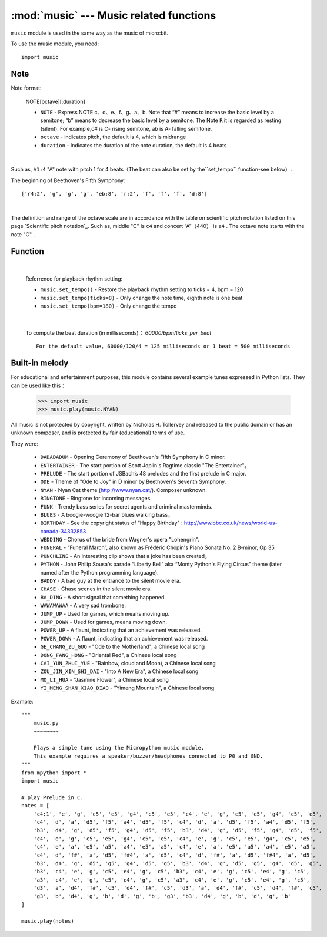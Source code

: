 .. _music.py:

.. module:: music
   :synopsis: Music related functions

:mod:`music` --- Music related functions
=======================================

``music`` module is used in the same way as the music of micro:bit.

To use the music module, you need::

    import music

Note
++++

Note format:

    NOTE[octave][:duration]

    - ``NOTE`` - Express NOTE c、d、e、f、g、a、b. Note that “#” means to increase the basic level by a semitone; “b” means to decrease the basic level by a semitone. The Note ``R`` it is regarded as resting (silent). For example,c# is C- rising semitone, ab is A- falling semitone.
    - ``octave`` - indicates pitch, the default is 4, which is midrange
    - ``duration`` - Indicates the duration of the note duration, the default is 4 beats

|

Such as, ``A1:4`` "A" note with pitch 1 for 4 beats（The beat can also be set by the``set_tempo`` function-see below）.


The beginning of Beethoven's Fifth Symphony::

    ['r4:2', 'g', 'g', 'g', 'eb:8', 'r:2', 'f', 'f', 'f', 'd:8']

|

The definition and range of the octave scale are in accordance with the table on scientific pitch notation listed on this page `Scientific pitch notation`_.  Such as, middle "C" is ``c4`` and concert “A”（440） is ``a4`` . The octave note starts with the note "C" .

.. _ Scientific tone notation: https://en.wikipedia.org/wiki/Scientific_pitch_notation#Table_of_note_frequencies


Function
++++++++

.. function:: set_tempo(ticks=4, bpm=120)

    Set the playback rhythm。
    
    - ``ticks`` - Note time, integer. The default is 4, which means the quarter note is a beat.
  
    - ``bpm`` - Beat speed, integer. Unit, bmp (beats per minute).
 
|

    Referrence for playback rhythm setting:

    * ``music.set_tempo()`` - Restore the playback rhythm setting to ticks = 4, bpm = 120
    * ``music.set_tempo(ticks=8)`` - Only change the note time, eighth note is one beat
    * ``music.set_tempo(bpm=180)`` - Only change the tempo

|

    To compute the beat duration (in milliseconds)： `60000/bpm/ticks_per_beat` ::
    
        For the default value, 60000/120/4 = 125 milliseconds or 1 beat = 500 milliseconds

.. function:: get_tempo()

    Get current velocity as an integer tuple: ``(ticks, bpm)``.

.. function:: play(music, pin=6, wait=True, loop=False)

    - ``music`` 

        - Play ``music`` with the music DSL defined above。

        - If ``music`` is a string, it should be a single note, for example ``'c1:4'``。

        - If ``music``  is specified as a list of notes (as defined in the Music DSL section above), they are played one after another to perform the melody.

    - ``pin`` he default is the P6 pin of the mPython Board

    - ``wait`` blocking: If  ``wait`` is set as ``True``, it is blocking, otherwise it is not.

    - ``loop`` ：If ``loop`` set as ``True`` ，then repeat the adjustment until stop is called (see below) or blocking call is interrupted.
   

.. function:: pitch(frequency, duration=-1, pin=Pin.P6, wait=True)

    - ``frequency``, ``duration``:Play frequency at an integer frequency given a specified number of milliseconds. For example, if the frequency is set to 440 and the length is set to 1000, then we will hear the standard A tune for one second.

        If ``duration`` is negative, the frequency will be played continuously until it is blocked or interrupted, or in the case of a background call, set or call a new frequency stop (see below).

    - ``pin`` pin=Pin.P6, the default is the P6 pin of the control board. Redefinable other pins.

        Please note that you can only play frequencies on one pin at a time.

    - ``wait`` blocking：If ``wait`` is set to ``True``,  it is blocking, otherwise it is not.


.. function:: stop()
    
   Stop all music playback on a given pin.


.. function:: reset()

    Reset the status of the following properties in the following way

        * ``ticks = 4``
        * ``bpm = 120``
        * ``duration = 4``
        * ``octave = 4``

Built-in melody
++++++++

For educational and entertainment purposes, this module contains several example tunes expressed in Python lists. They can be used like this：

    >>> import music
    >>> music.play(music.NYAN)

All music is not protected by copyright, written by Nicholas H. Tollervey and released to the public domain or has an unknown composer, and is protected by fair (educational) terms of use.

They were:

    * ``DADADADUM`` - Opening Ceremony of Beethoven's Fifth Symphony in C minor.
    * ``ENTERTAINER`` - The start portion of Scott Joplin's Ragtime classic "The Entertainer"。
    * ``PRELUDE`` - The start portion of JSBach’s 48 preludes and the first prelude in C major.
    * ``ODE`` - Theme of "Ode to Joy" in D minor by Beethoven's Seventh Symphony.
    * ``NYAN`` - Nyan Cat theme (http://www.nyan.cat/). Composer unknown.
    * ``RINGTONE`` - Ringtone for incoming messages.
    * ``FUNK`` - Trendy bass series for secret agents and criminal masterminds.
    * ``BLUES`` - A boogie-woogie 12-bar blues walking bass。
    * ``BIRTHDAY`` - See the copyright status of “Happy Birthday" : http://www.bbc.co.uk/news/world-us-canada-34332853
    * ``WEDDING`` - Chorus of the bride from Wagner's opera "Lohengrin".
    * ``FUNERAL`` -  “Funeral March”, also known as Frédéric Chopin's Piano Sonata No. 2 B-minor, Op 35.
    * ``PUNCHLINE`` - An interesting clip shows that a joke has been created。
    * ``PYTHON`` - John Philip Sousa's parade “Liberty Bell” aka “Monty Python's Flying Circus” theme (later named after the Python programming language).
    * ``BADDY`` - A bad guy at the entrance to the silent movie era.
    * ``CHASE`` - Chase scenes in the silent movie era.
    * ``BA_DING`` - A short signal that something happened.
    * ``WAWAWAWAA`` - A very sad trombone.
    * ``JUMP_UP`` - Used for games, which means moving up.
    * ``JUMP_DOWN`` - Used for games, means moving down.
    * ``POWER_UP`` - A flaunt, indicating that an achievement was released.
    * ``POWER_DOWN`` - A flaunt, indicating that an achievement was released.
    * ``GE_CHANG_ZU_GUO`` - "Ode to the Motherland", a Chinese local song
    * ``DONG_FANG_HONG`` - "Oriental Red", a Chinese local song
    * ``CAI_YUN_ZHUI_YUE`` - "Rainbow, cloud and Moon), a Chinese local song
    * ``ZOU_JIN_XIN_SHI_DAI`` - "Into A New Era", a Chinese local song
    * ``MO_LI_HUA`` - "Jasmine Flower", a Chinese local song
    * ``YI_MENG_SHAN_XIAO_DIAO`` - "Yimeng Mountain", a Chinese local song

Example::

    """
        music.py
        ~~~~~~~~

        Plays a simple tune using the Micropython music module.
        This example requires a speaker/buzzer/headphones connected to P0 and GND.
    """
    from mpython import *
    import music

    # play Prelude in C.
    notes = [
        'c4:1', 'e', 'g', 'c5', 'e5', 'g4', 'c5', 'e5', 'c4', 'e', 'g', 'c5', 'e5', 'g4', 'c5', 'e5',
        'c4', 'd', 'a', 'd5', 'f5', 'a4', 'd5', 'f5', 'c4', 'd', 'a', 'd5', 'f5', 'a4', 'd5', 'f5',
        'b3', 'd4', 'g', 'd5', 'f5', 'g4', 'd5', 'f5', 'b3', 'd4', 'g', 'd5', 'f5', 'g4', 'd5', 'f5',
        'c4', 'e', 'g', 'c5', 'e5', 'g4', 'c5', 'e5', 'c4', 'e', 'g', 'c5', 'e5', 'g4', 'c5', 'e5',
        'c4', 'e', 'a', 'e5', 'a5', 'a4', 'e5', 'a5', 'c4', 'e', 'a', 'e5', 'a5', 'a4', 'e5', 'a5',
        'c4', 'd', 'f#', 'a', 'd5', 'f#4', 'a', 'd5', 'c4', 'd', 'f#', 'a', 'd5', 'f#4', 'a', 'd5',
        'b3', 'd4', 'g', 'd5', 'g5', 'g4', 'd5', 'g5', 'b3', 'd4', 'g', 'd5', 'g5', 'g4', 'd5', 'g5',
        'b3', 'c4', 'e', 'g', 'c5', 'e4', 'g', 'c5', 'b3', 'c4', 'e', 'g', 'c5', 'e4', 'g', 'c5',
        'a3', 'c4', 'e', 'g', 'c5', 'e4', 'g', 'c5', 'a3', 'c4', 'e', 'g', 'c5', 'e4', 'g', 'c5',
        'd3', 'a', 'd4', 'f#', 'c5', 'd4', 'f#', 'c5', 'd3', 'a', 'd4', 'f#', 'c5', 'd4', 'f#', 'c5',
        'g3', 'b', 'd4', 'g', 'b', 'd', 'g', 'b', 'g3', 'b3', 'd4', 'g', 'b', 'd', 'g', 'b'
    ]

    music.play(notes)
